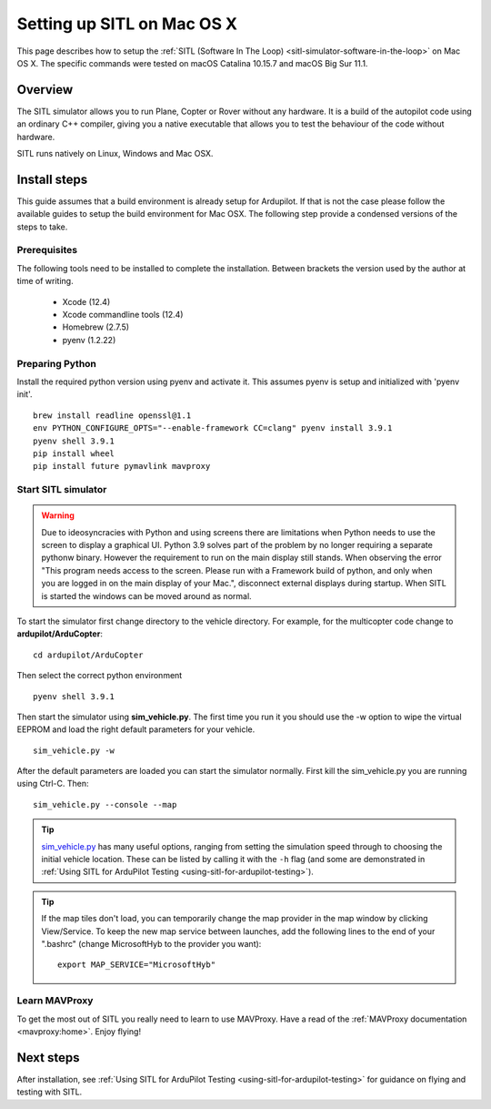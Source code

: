 .. _setting-up-sitl-on-macosx:

===========================
Setting up SITL on Mac OS X
===========================

This page describes how to setup the :ref:`SITL (Software In The Loop) <sitl-simulator-software-in-the-loop>` on Mac OS X. The specific commands were tested on macOS Catalina 10.15.7 and macOS Big Sur 11.1.

Overview
========

The SITL simulator allows you to run Plane, Copter or Rover without any
hardware. It is a build of the autopilot code using an ordinary C++
compiler, giving you a native executable that allows you to test the
behaviour of the code without hardware.

SITL runs natively on Linux, Windows and Mac OSX.

.. image:: ../images/SITL_macosx.png
    :target: ../_images/SITL_macosx.png


Install steps
=============

This guide assumes that a build environment is already setup for Ardupilot. If that is not the case please follow the available guides to setup the build environment for Mac OSX. The following step provide a condensed versions of the steps to take.


Prerequisites
-------------

The following tools need to be installed to complete the installation. Between brackets the version used by the author at time of writing.

 * Xcode (12.4)
 * Xcode commandline tools (12.4)
 * Homebrew (2.7.5)
 * pyenv (1.2.22)

Preparing Python
----------------

Install the required python version using pyenv and activate it. This assumes pyenv is setup and initialized with 'pyenv init'.

::

	brew install readline openssl@1.1
	env PYTHON_CONFIGURE_OPTS="--enable-framework CC=clang" pyenv install 3.9.1
	pyenv shell 3.9.1
	pip install wheel
	pip install future pymavlink mavproxy

Start SITL simulator
--------------------

.. warning::

	Due to ideosyncracies with Python and using screens there are limitations when Python needs to use the screen to display a graphical UI. Python 3.9 solves part of the problem by no longer requiring a separate pythonw binary. However the requirement to run on the main display still stands. When observing the error "This program needs access to the screen. Please run with a Framework build of python, and only when you are logged in on the main display of your Mac.", disconnect external displays during startup. When SITL is started the windows can be moved around as normal.

To start the simulator first change directory to the vehicle directory.
For example, for the multicopter code change to **ardupilot/ArduCopter**:

::

   cd ardupilot/ArduCopter

Then select the correct python environment

::
	
	pyenv shell 3.9.1

Then start the simulator using **sim_vehicle.py**. The first time you
run it you should use the -w option to wipe the virtual EEPROM and load
the right default parameters for your vehicle.

::

    sim_vehicle.py -w

After the default parameters are loaded you can start the simulator
normally.  First kill the sim_vehicle.py you are running using Ctrl-C.  Then:

::

    sim_vehicle.py --console --map

.. tip::

   `sim_vehicle.py <https://github.com/ArduPilot/ardupilot/blob/master/Tools/autotest/sim_vehicle.py>`__
   has many useful options, ranging from setting the simulation speed
   through to choosing the initial vehicle location. These can be listed by
   calling it with the ``-h`` flag (and some are demonstrated in :ref:`Using SITL for ArduPilot Testing <using-sitl-for-ardupilot-testing>`).

.. tip::

   If the map tiles don't load, you can temporarily change the map provider in the map window by clicking View/Service.
   To keep the new map service between launches, add the following lines to the end of your ".bashrc" (change MicrosoftHyb to the provider you want):

   ::

     export MAP_SERVICE="MicrosoftHyb"


Learn MAVProxy
--------------

To get the most out of SITL you really need to learn to use MAVProxy.
Have a read of the :ref:`MAVProxy documentation <mavproxy:home>`. Enjoy flying!


Next steps
==========

After installation, see :ref:`Using SITL for ArduPilot Testing <using-sitl-for-ardupilot-testing>` for guidance on flying and testing with SITL.
